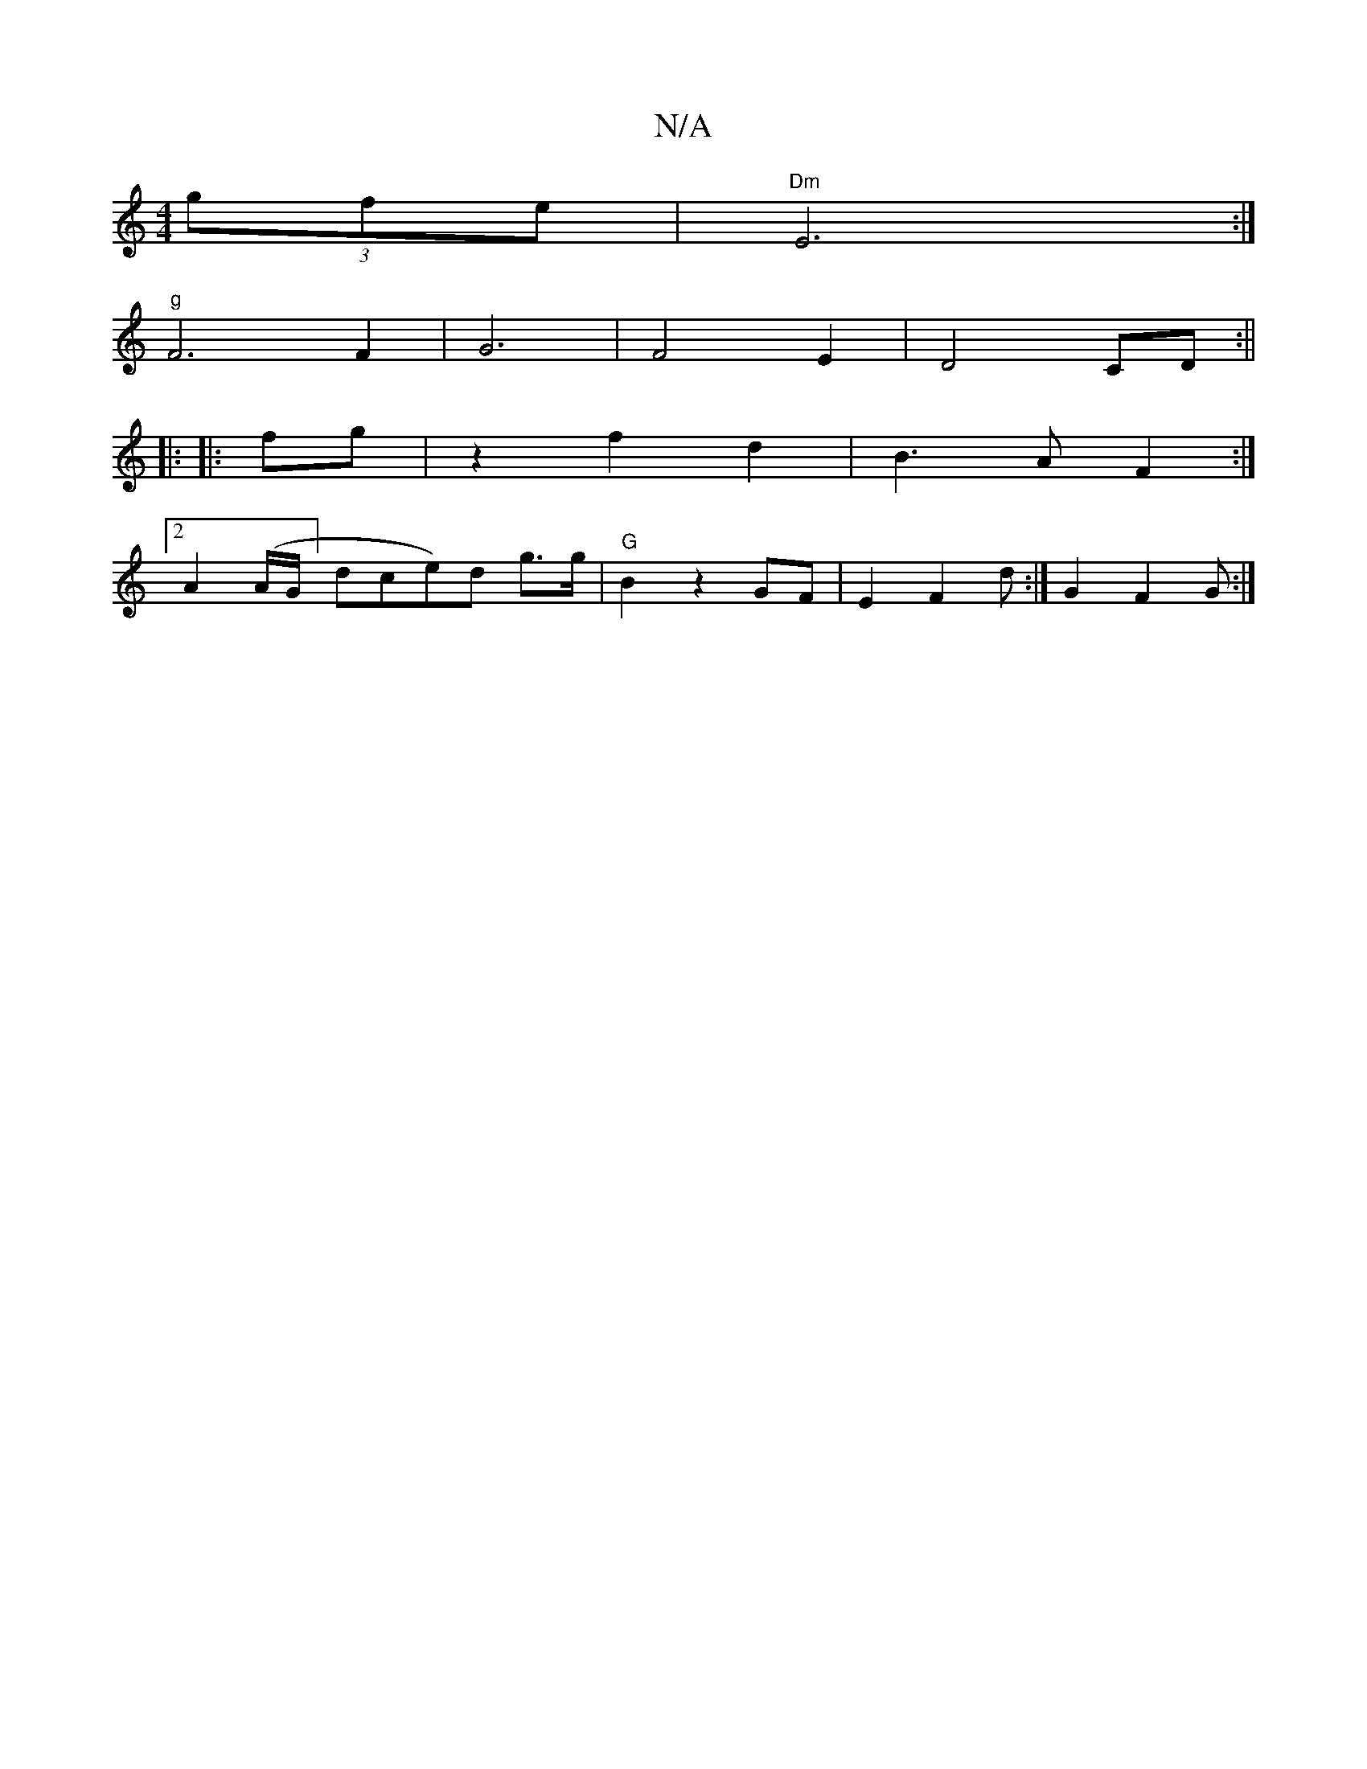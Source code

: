 X:1
T:N/A
M:4/4
R:N/A
K:Cmajor
(3gfe|"Dm" E6 :|
"g" F6 F2|G6|F4E2|D4 CD:||
|: |:fg|z2 f2 d2 | B3 A F2 :|
[2 A2 (A/G/] dce)d g>g | "G" B2 z2 GF|E2 F2 d:|G2 F2G :|

E3-EE E2 E | G>c Bcd | A6 | D4- |]

G| 
|: {c/}B A | GA3 G2-|"G"{B}c